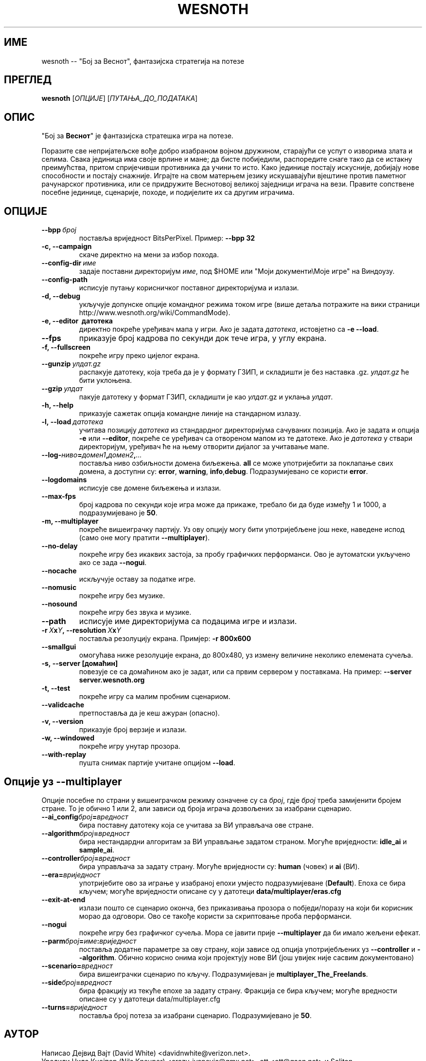 .\" This program is free software; you can redistribute it and/or modify
.\" it under the terms of the GNU General Public License as published by
.\" the Free Software Foundation; either version 2 of the License, or
.\" (at your option) any later version.
.\"
.\" This program is distributed in the hope that it will be useful,
.\" but WITHOUT ANY WARRANTY; without even the implied warranty of
.\" MERCHANTABILITY or FITNESS FOR A PARTICULAR PURPOSE.  See the
.\" GNU General Public License for more details.
.\"
.\" You should have received a copy of the GNU General Public License
.\" along with this program; if not, write to the Free Software
.\" Foundation, Inc., 51 Franklin Street, Fifth Floor, Boston, MA  02110-1301  USA
.\"
.
.\"*******************************************************************
.\"
.\" This file was generated with po4a. Translate the source file.
.\"
.\"*******************************************************************
.TH WESNOTH 6 2009 wesnoth "Бој за Веснот"
.
.SH ИМЕ
wesnoth \-\- "Бој за Веснот", фантазијска стратегија на потезе
.
.SH ПРЕГЛЕД
.
\fBwesnoth\fP [\fIОПЦИЈЕ\fP] [\fIПУТАЊА_ДО_ПОДАТАКА\fP]
.
.SH ОПИС
.
"Бој за \fBВеснот\fP" је фантазијска стратешка игра на потезе.

Поразите све непријатељске вође добро изабраном војном дружином, старајући
се успут о изворима злата и селима. Свака јединица има своје врлине и мане;
да бисте побиједили, распоредите снаге тако да се истакну преимућства,
притом спријечивши противника да учини то исто. Како јединице постају
искусније, добијају нове способности и постају снажније. Играјте на свом
матерњем језику искушавајући вјештине против паметног рачунарског
противника, или се придружите Веснотовој великој заједници играча на
вези. Правите сопствене посебне јединице, сценарије, походе, и подијелите их
са другим играчима.
.
.SH ОПЦИЈЕ
.
.TP 
\fB\-\-bpp\fP\fI\ број\fP
поставља вриједност BitsPerPixel. Пример: \fB\-\-bpp 32\fP
.TP 
\fB\-c, \-\-campaign\fP
скаче директно на мени за избор похода.
.TP 
\fB\-\-config\-dir\fP\fI\ име\fP
задаје поставни директоријум \fIиме\fP, под $HOME или "Моји документи\eМоје
игре" на Виндоузу.
.TP 
\fB\-\-config\-path\fP
исписује путању корисничког поставног директоријума и излази.
.TP 
\fB\-d, \-\-debug\fP
укључује допунске опције командног режима током игре (више детаља потражите
на вики страници http://www.wesnoth.org/wiki/CommandMode).
.TP 
\fB\-e, \-\-editor \ датотека\fP
директно покреће уређивач мапа у игри. Ако је задата \fIдатотека\fP, истовјетно
са \fB\-e \-\-load\fP.
.TP 
\fB\-\-fps\fP
приказује број кадрова по секунди док тече игра, у углу екрана.
.TP 
\fB\-f, \-\-fullscreen\fP
покреће игру преко цијелог екрана.
.TP 
\fB\-\-gunzip\fP\fI\ улдат.gz\fP
распакује датотеку, која треба да је у формату ГЗИП, и складишти је без
наставка .gz. \fIулдат.gz\fP ће бити уклоњена.
.TP 
\fB\-\-gzip\fP\fI\ улдат\fP
пакује датотеку у формат ГЗИП, складишти је као \fIулдат\fP.gz и уклања
\fIулдат\fP.
.TP 
\fB\-h, \-\-help\fP
приказује сажетак опција командне линије на стандарном излазу.
.TP 
\fB\-l,\ \-\-load\fP\fI\ датотека\fP
учитава позицију \fIдатотека\fP из стандардног директоријума сачуваних
позиција. Ако је задата и опција \fB\-e\fP или \fB\-\-editor\fP, покреће се уређивач
са отвореном мапом из те датотеке. Ако је \fIдатотека\fP у ствари директоријум,
уређивач ће на њему отворити дијалог за учитавање мапе.
.TP 
\fB\-\-log\-\fP\fIниво\fP\fB=\fP\fIдомен1\fP\fB,\fP\fIдомен2\fP\fB,\fP\fI...\fP
поставља ниво озбиљности домена биљежења. \fBall\fP се може употријебити за
поклапање свих домена, а доступни су: \fBerror\fP,\ \fBwarning\fP,\ \fBinfo\fP,\
\fBdebug\fP. Подразумијеванo се користи \fBerror\fP.
.TP 
\fB\-\-logdomains\fP
исписује све домене биљежења и излази.
.TP 
\fB\-\-max\-fps\fP
број кадрова по секунди које игра може да прикаже, требало би да буде између
1 и 1000, а подразумијевано је \fB50\fP.
.TP 
\fB\-m, \-\-multiplayer\fP
покреће вишеиграчку партију. Уз ову опцију могу бити употријебљене још неке,
наведене испод (само оне могу пратити \fB\-\-multiplayer\fP).
.TP 
\fB\-\-no\-delay\fP
покреће игру без икаквих застоја, за пробу графичких перформанси. Ово је
аутоматски укључено ако се зада \fB\-\-nogui\fP.
.TP 
\fB\-\-nocache\fP
искључује оставу за податке игре.
.TP 
\fB\-\-nomusic\fP
покреће игру без музике.
.TP 
\fB\-\-nosound\fP
покреће игру без звука и музике.
.TP 
\fB\-\-path\fP
исписује име директоријума са подацима игре и излази.
.TP 
\fB\-r\ \fP\fIX\fP\fBx\fP\fIY\fP\fB,\ \-\-resolution\ \fP\fIX\fP\fBx\fP\fIY\fP
поставља резолуцију екрана. Примјер: \fB\-r 800x600\fP
.TP 
\fB\-\-smallgui\fP
омогућава ниже резолуције екрана, до 800x480, уз измену величине неколико
елемената сучеља.
.TP 
\fB\-s,\ \-\-server\ [домаћин]\fP
повезује се са домаћином ако је задат, или са првим сервером у
поставкама. На пример: \fB\-\-server server.wesnoth.org\fP
.TP 
\fB\-t, \-\-test\fP
покреће игру са малим пробним сценариом.
.TP 
\fB\-\-validcache\fP
претпоставља да је кеш ажуран (опасно).
.TP 
\fB\-v, \-\-version\fP
приказује број верзије и излази.
.TP 
\fB\-w, \-\-windowed\fP
покреће игру унутар прозора.
.TP 
\fB\-\-with\-replay\fP
пушта снимак партије учитане опцијом \fB\-\-load\fP.
.
.SH "Опције уз \-\-multiplayer"
.
Опције посебне по страни у вишеиграчком режиму означене су са \fIброј\fP, гдје
\fIброј\fP треба замијенити бројем стране. То је обично 1 или 2, али зависи од
броја играча дозвољених за изабрани сценарио.
.TP 
\fB\-\-ai_config\fP\fIброј\fP\fB=\fP\fIвредност\fP
бира поставну датотеку која се учитава за ВИ управљача ове стране.
.TP 
\fB\-\-algorithm\fP\fIброј\fP\fB=\fP\fIвредност\fP
бира нестандардни алгоритам за ВИ управљање задатом страном. Могуће
вриједности: \fBidle_ai\fP и \fBsample_ai\fP.
.TP  
\fB\-\-controller\fP\fIброј\fP\fB=\fP\fIвредност\fP
бира управљача за задату страну. Могуће вриједности су: \fBhuman\fP (човек) и
\fBai\fP (ВИ).
.TP  
\fB\-\-era=\fP\fIвриједност\fP
употријебите ово за играње у изабраној епохи умјесто подразумијеване
(\fBDefault\fP). Епоха се бира кључем; могуће вриједности описане су у датотеци
\fBdata/multiplayer/eras.cfg\fP
.TP 
\fB\-\-exit\-at\-end\fP
излази пошто се сценарио оконча, без приказивања прозора о побједи/поразу на
који би корисник морао да одговори. Ово се такође користи за скриптовање
проба перформанси.
.TP 
\fB\-\-nogui\fP
покреће игру без графичког сучеља. Мора се јавити прије \fB\-\-multiplayer\fP да
би имало жељени ефекат.
.TP 
\fB\-\-parm\fP\fIброј\fP\fB=\fP\fIиме\fP\fB:\fP\fIвриједност\fP
поставља додатне параметре за ову страну, који зависе од опција
употријебљених уз \fB\-\-controller\fP и \fB\-\-algorithm\fP. Обично корисно онима
који пројектују нове ВИ (још увијек није сасвим документовано)
.TP 
\fB\-\-scenario=\fP\fIвредност\fP
бира вишеиграчки сценарио по кључу. Подразумијеван је
\fBmultiplayer_The_Freelands\fP.
.TP 
\fB\-\-side\fP\fIброј\fP\fB=\fP\fIвредност\fP
бира фракцију из текуће епохе за задату страну. Фракција се бира кључем;
могуће вредности описане су у датотеци data/multiplayer.cfg
.TP 
\fB\-\-turns=\fP\fIвриједност\fP
поставља број потеза за изабрани сценарио. Подразумијевано је \fB50\fP.
.
.SH АУТОР
.
Написао Дејвид Вајт (David White) <davidnwhite@verizon.net>.
.br
Уредили Нилс Кнојпер (Nils Kneuper) <crazy\-ivanovic@gmx.net>, ott
<ott@gaon.net> и Soliton <soliton.de@gmail.com>.
.br
Ову упутну страницу првобитно је написао Сирил Бутор (Cyril Bouthors)
<cyril@bouthors.org>.
.br
Посјетите званичну домаћу страницу: http://www.wesnoth.org/
.
.SH "АУТОРСКА ПРАВА"
.
Ауторска права \(co 2003\-2009 Дејвид Вајт (David White)
<davidnwhite@verizon.net>.
.br
Ово је слободан софтвер; лиценциран је под условима ОЈЛ верзије 2  (GPLv2),
коју издаје Задужбина за слободни софтвер. Нема БИЛО КАКВЕ ГАРАНЦИЈЕ; чак ни
за КОМЕРЦИЈАЛНУ ВРИЈЕДНОСТ или ИСПУЊАВАЊЕ ОДРЕЂЕНЕ ПОТРЕБЕ.
.
.SH "ПОГЛЕДАТИ ЈОШ"
.
\fBwesnoth_editor\fP(6), \fBwesnothd\fP(6)
